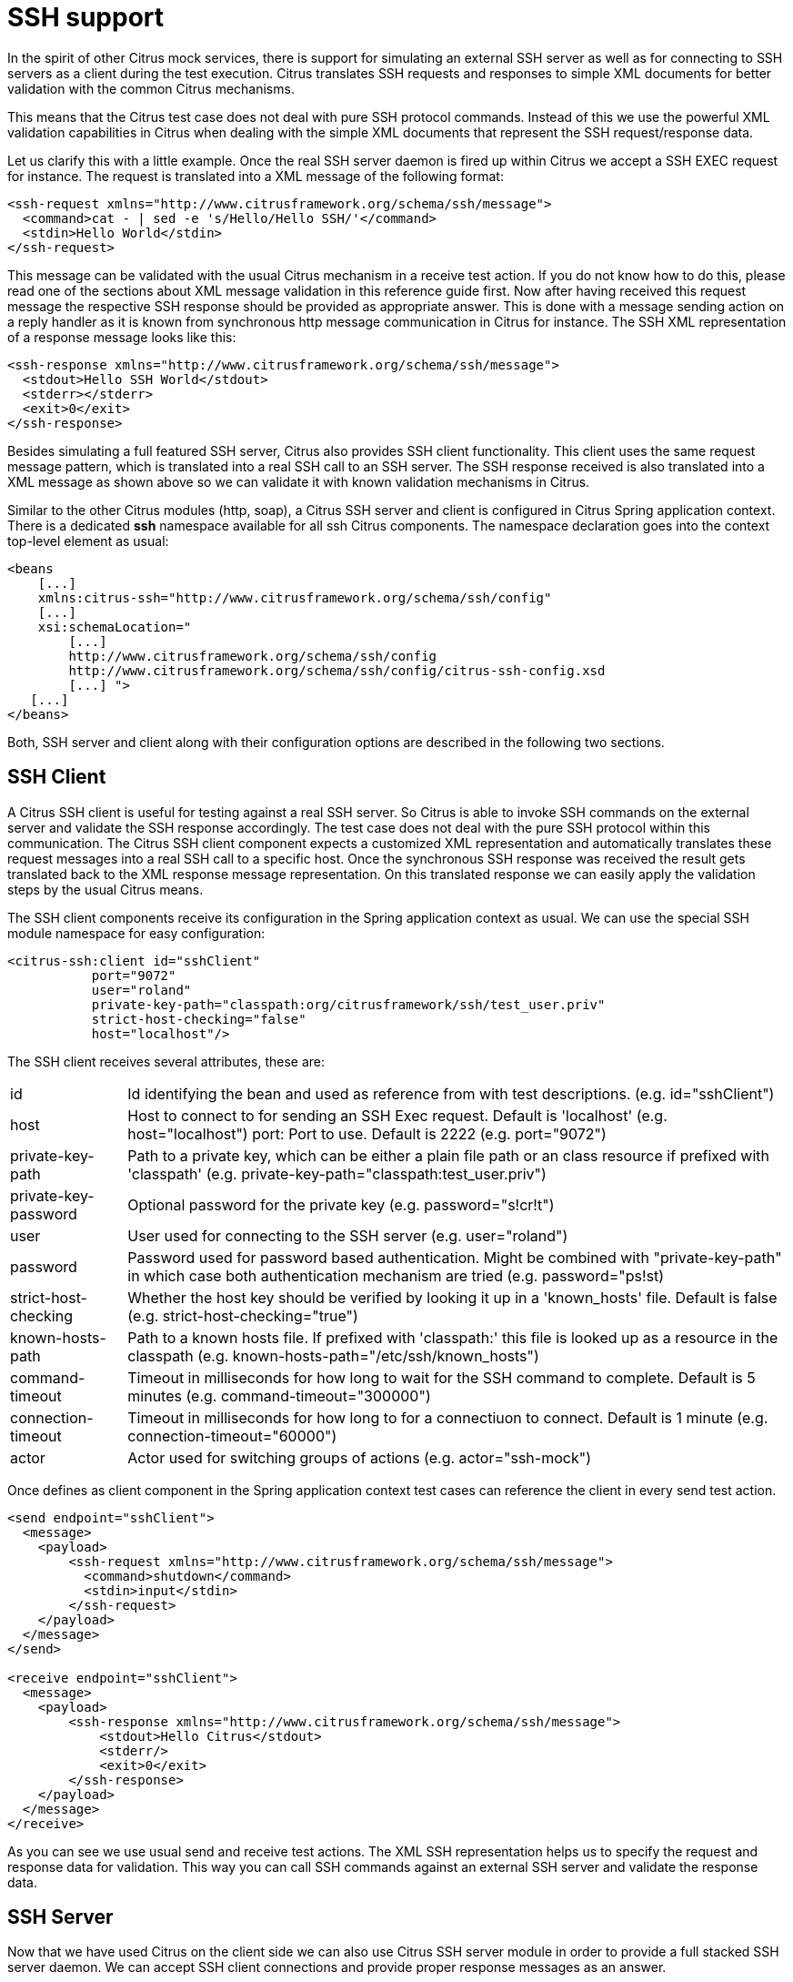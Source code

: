 [[ssh]]
= SSH support

In the spirit of other Citrus mock services, there is support for simulating an external SSH server as well as for connecting to SSH servers as a client during the test execution. Citrus translates SSH requests and responses to simple XML documents for better validation with the common Citrus mechanisms.

This means that the Citrus test case does not deal with pure SSH protocol commands. Instead of this we use the powerful XML validation capabilities in Citrus when dealing with the simple XML documents that represent the SSH request/response data.

Let us clarify this with a little example. Once the real SSH server daemon is fired up within Citrus we accept a SSH EXEC request for instance. The request is translated into a XML message of the following format:

[source,xml]
----
<ssh-request xmlns="http://www.citrusframework.org/schema/ssh/message">
  <command>cat - | sed -e 's/Hello/Hello SSH/'</command>
  <stdin>Hello World</stdin>
</ssh-request>
----

This message can be validated with the usual Citrus mechanism in a receive test action. If you do not know how to do this, please read one of the sections about XML message validation in this reference guide first. Now after having received this request message the respective SSH response should be provided as appropriate answer. This is done with a message sending action on a reply handler as it is known from synchronous http message communication in Citrus for instance. The SSH XML representation of a response message looks like this:

[source,xml]
----
<ssh-response xmlns="http://www.citrusframework.org/schema/ssh/message">
  <stdout>Hello SSH World</stdout>
  <stderr></stderr>
  <exit>0</exit>
</ssh-response>
----

Besides simulating a full featured SSH server, Citrus also provides SSH client functionality. This client uses the same request message pattern, which is translated into a real SSH call to an SSH server. The SSH response received is also translated into a XML message as shown above so we can validate it with known validation mechanisms in Citrus.

Similar to the other Citrus modules (http, soap), a Citrus SSH server and client is configured in Citrus Spring application context. There is a dedicated *ssh* namespace available for all ssh Citrus components. The namespace declaration goes into the context top-level element as usual:

[source,xml]
----
<beans 
    [...]
    xmlns:citrus-ssh="http://www.citrusframework.org/schema/ssh/config"
    [...]
    xsi:schemaLocation="
        [...]
        http://www.citrusframework.org/schema/ssh/config
        http://www.citrusframework.org/schema/ssh/config/citrus-ssh-config.xsd
        [...] ">
   [...]
</beans>
----

Both, SSH server and client along with their configuration options are described in the following two sections.

[[ssh-client]]
== SSH Client

A Citrus SSH client is useful for testing against a real SSH server. So Citrus is able to invoke SSH commands on the external server and validate the SSH response accordingly. The test case does not deal with the pure SSH protocol within this communication. The Citrus SSH client component expects a customized XML representation and automatically translates these request messages into a real SSH call to a specific host. Once the synchronous SSH response was received the result gets translated back to the XML response message representation. On this translated response we can easily apply the validation steps by the usual Citrus means.

The SSH client components receive its configuration in the Spring application context as usual. We can use the special SSH module namespace for easy configuration:

[source,xml]
----
<citrus-ssh:client id="sshClient"
           port="9072"
           user="roland"
           private-key-path="classpath:org/citrusframework/ssh/test_user.priv"
           strict-host-checking="false"
           host="localhost"/>
----

The SSH client receives several attributes, these are:

[horizontal]
id:: Id identifying the bean and used as reference from with test descriptions. (e.g. id="sshClient")
host:: Host to connect to for sending an SSH Exec request. Default is 'localhost' (e.g. host="localhost")
port: Port to use. Default is 2222 (e.g. port="9072")
private-key-path:: Path to a private key, which can be either a plain file path or an class resource if prefixed with 'classpath' (e.g. private-key-path="classpath:test_user.priv")
private-key-password:: Optional password for the private key (e.g. password="s!cr!t")
user:: User used for connecting to the SSH server (e.g. user="roland")
password:: Password used for password based authentication. Might be combined with "private-key-path" in which case both authentication mechanism are tried (e.g. password=&quot;ps!st)
strict-host-checking:: Whether the host key should be verified by looking it up in a 'known_hosts' file. Default is false (e.g. strict-host-checking="true")
known-hosts-path:: Path to a known hosts file. If prefixed with 'classpath:' this file is looked up as a resource in the classpath (e.g. known-hosts-path="/etc/ssh/known_hosts")
command-timeout:: Timeout in milliseconds for how long to wait for the SSH command to complete. Default is 5 minutes (e.g. command-timeout="300000")
connection-timeout:: Timeout in milliseconds for how long to for a connectiuon to connect. Default is 1 minute (e.g. connection-timeout="60000")
actor:: Actor used for switching groups of actions (e.g. actor="ssh-mock")

Once defines as client component in the Spring application context test cases can reference the client in every send test action.

[source,xml]
----
<send endpoint="sshClient">
  <message>
    <payload>
        <ssh-request xmlns="http://www.citrusframework.org/schema/ssh/message">
          <command>shutdown</command>
          <stdin>input</stdin>
        </ssh-request>
    </payload>
  </message>
</send>
  
<receive endpoint="sshClient">
  <message>
    <payload>
        <ssh-response xmlns="http://www.citrusframework.org/schema/ssh/message">
            <stdout>Hello Citrus</stdout>
            <stderr/>
            <exit>0</exit>
        </ssh-response>
    </payload>
  </message>
</receive>
----

As you can see we use usual send and receive test actions. The XML SSH representation helps us to specify the request and response data for validation. This way you can call SSH commands against an external SSH server and validate the response data.

[[ssh-server]]
== SSH Server

Now that we have used Citrus on the client side we can also use Citrus SSH server module in order to provide a full stacked SSH server daemon. We can accept SSH client connections and provide proper response messages as an answer.

Given the above SSH module namespace declaration, adding a new SSH server is quite simple:

[source,xml]
----
<citrus-ssh:server id="sshServer"
             allowed-key-path="classpath:org/citrusframework/ssh/test_user_pub.pem"
             user="roland"
             port="9072"
             auto-start="true"
             endpoint-adapter="sshEndpointAdapter"/>
----

The *endpoint-adapter* is the handler which receives the SSH request as messages (in the request format described above). Endpoint adapter implementations are fully described in link:#http-rest-server[http-server]All adapters described there are supported in SSH server module, too.

The `&lt;citrus-ssh:server&gt;` supports the following attributes:

.SSH Server Attributes:
[horizontal]
id:: Name of the SSH server which identifies it unique within the Citrus Spring context (e.g. id="sshServer")
host-key-path:: Path to PEM encoded key pair (public and private key) which is used as host key. By default, a standard, pre-generate, fixed keypair is used. The path can be specified either as an file path, or, if prefixed with *classpath:* is looked up from within the classpath. The path the is relative from to the top-level package, so no leading slash should be used (e.g. hist-key-path=&quot;/etc/citrus_ssh_server.pem)
user-home-path:: Path to user home directory. If not set ${user.dir}/target/{serverName}/home/{user} is used by default.
user:: User which is allowed to connect (e.g. user="roland")
allowed-key-path:: Path to a SSH public key stored in PEM format. These are the keys, which are allowed to connect to the SSH server when publickey authentication is used. It seves the same purpose as authorized_keys for standard SSH installations. The path can be specified either as an file path, or, if prefixed with *classpath:* is looked up from within the classpath. The path the is relative from to the top-level package, so no leading slash should be used (e.g. allowed-key-path=&quot;classpath:test_user_pub.pem)
password:: Password which should be used when password authentication is used. Both publickey authentication and password based authentication can be used together in which case both methods are tried in turn (e.g. password="s!cr!t")
host:: Host address (e.g. localhost)
port:: Port on which to listen. The SSH server will bind on localhost to this port (e.g. port="9072")
auto-start:: Whether to start this SSH server automatically. Default is *true* . If set to *false*, a test action is responsible for starting/stopping the server (e.g. auto-start="true")
endpoint-adapter:: Bean reference to a endpoint adapter which processes the incoming SSH request. The message format for the request and response are described above (e.g. endpoint-adapter="sshEndpointAdapter")

Once the SSH server component is added to the Spring application context with a proper endpoint adapter like the MessageChannel forwarding adapter we can receive incoming requests in a test case and provide a respone message for the client.

[source,xml]
----
<receive endpoint="sshServer">
  <message>
    <payload>
        <ssh-request xmlns="http://www.citrusframework.org/schema/ssh/message">
           <command>shutdown</command>
           <stdin>input</stdin>
        </ssh-request>
    </payload>
  </message>
</receive>

<send endpoint="sshServer">
  <message>
    <payload>
        <ssh-response xmlns="http://www.citrusframework.org/schema/ssh/message">
            <stdout>Hello Citrus</stdout>
            <exit>0</exit>
        </ssh-response>
    </payload>
  </message>
</send>
----
